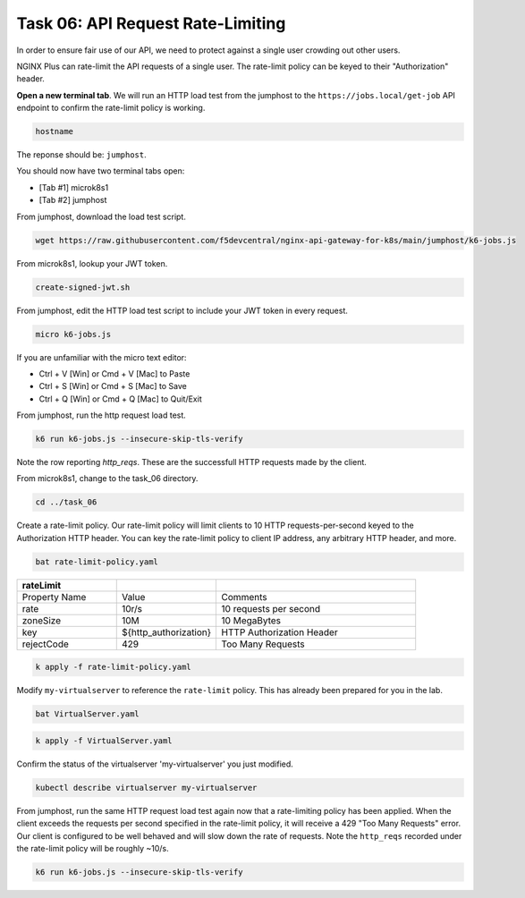 Task 06: API Request Rate-Limiting
==================================

In order to ensure fair use of our API, we need to protect against a single user crowding out other users.

NGINX Plus can rate-limit the API requests of a single user. The rate-limit policy can be keyed to their "Authorization" header.

**Open a new terminal tab**. We will run an HTTP load test from the jumphost to the ``https://jobs.local/get-job`` API endpoint to confirm the rate-limit policy is working.


.. code-block:: bash

   hostname
   
The reponse should be: ``jumphost``.

.. image:: images/00_hostname.jpg
  :scale: 50%

You should now have two terminal tabs open:

- [Tab #1] microk8s1
- [Tab #2] jumphost


From jumphost, download the load test script.

.. code-block:: bash

   wget https://raw.githubusercontent.com/f5devcentral/nginx-api-gateway-for-k8s/main/jumphost/k6-jobs.js
   
From microk8s1, lookup your JWT token.

.. code-block:: bash

   create-signed-jwt.sh

From jumphost, edit the HTTP load test script to include your JWT token in every request.

.. code-block:: bash

   micro k6-jobs.js

If you are unfamiliar with the micro text editor:

- Ctrl + V [Win] or Cmd + V [Mac] to Paste
- Ctrl + S [Win] or Cmd + S [Mac] to Save
- Ctrl + Q [Win] or Cmd + Q [Mac] to Quit/Exit

.. image:: images/01_k6_jwt.jpg
  :scale: 50%

From jumphost, run the http request load test.

.. code-block:: bash

   k6 run k6-jobs.js --insecure-skip-tls-verify

.. image:: images/02_k6_no_rate-limit.jpg
  :scale: 50% 

Note the row reporting *http_reqs*. These are the successfull HTTP requests made by the client.

From microk8s1, change to the task_06 directory.

.. code-block:: bash

   cd ../task_06

Create a rate-limit policy. Our rate-limit policy will limit clients to 10 HTTP requests-per-second keyed to the Authorization HTTP header. You can key the rate-limit policy to client IP address, any arbitrary HTTP header, and more.

.. code-block:: bash

   bat rate-limit-policy.yaml

.. image:: images/03_bat_rate-limit.jpg
  :scale: 50%

.. list-table::
   :widths: 25 25 50
   :header-rows: 1

   * - rateLimit
     -
     -
   * - Property Name
     - Value
     - Comments
   * - rate
     - 10r/s
     - 10 requests per second
   * - zoneSize
     - 10M
     - 10 MegaBytes
   * - key
     - \${http_authorization}
     - HTTP Authorization Header
   * - rejectCode
     - 429
     - Too Many Requests

.. code-block:: bash

   k apply -f rate-limit-policy.yaml

Modify ``my-virtualserver`` to reference the ``rate-limit`` policy. This has already been prepared for you in the lab.

.. code-block:: bash

   bat VirtualServer.yaml
   
.. image:: images/04_bat_virtualserver.jpg
  :scale: 50%
  
.. code-block:: bash

   k apply -f VirtualServer.yaml
   
.. image:: images/05_apply_virtualserver.jpg
  :scale: 50%

Confirm the status of the virtualserver 'my-virtualserver' you just modified.

.. code-block:: bash

   kubectl describe virtualserver my-virtualserver

From jumphost, run the same HTTP request load test again now that a rate-limiting policy has been applied. When the client exceeds the requests per second specified in the rate-limit policy, it will receive a 429 "Too Many Requests" error. Our client is configured to be well behaved and will slow down the rate of requests. Note the ``http_reqs`` recorded under the rate-limit policy will be roughly ~10/s.

.. code-block:: bash

   k6 run k6-jobs.js --insecure-skip-tls-verify

.. image:: images/06_k6_rate-limit.jpg
  :scale: 50%

